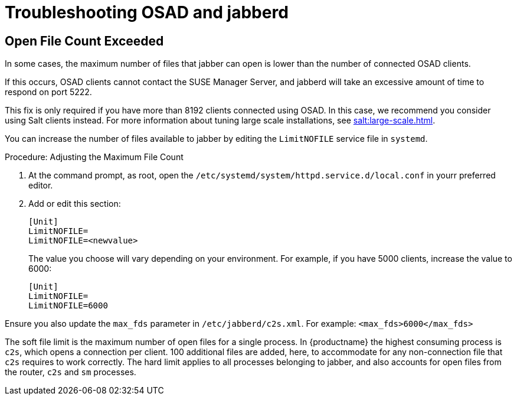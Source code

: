 [[troubleshooting-osad-jabberd]]
= Troubleshooting OSAD and jabberd

////
PUT THIS COMMENT AT THE TOP OF TROUBLESHOOTING SECTIONS

Troubleshooting format:

One sentence each:
Cause: What created the problem?
Consequence: What does the user see when this happens?
Fix: What can the user do to fix this problem?
Result: What happens after the user has completed the fix?

If more detailed instructions are required, put them in a "Resolving" procedure:
.Procedure: Resolving Widget Wobbles
. First step
. Another step
. Last step
////



== Open File Count Exceeded

In some cases, the maximum number of files that jabber can open is lower than the number of connected OSAD clients.

If this occurs, OSAD clients cannot contact the SUSE Manager Server, and jabberd will take an excessive amount of time to respond on port 5222.

[[NOTE]]
====
This fix is only required if you have more than 8192 clients connected using OSAD.
In this case, we recommend you consider using Salt clients instead.
For more information about tuning large scale installations, see xref:salt:large-scale.adoc[].
====

You can increase the number of files available to jabber by editing the [systemitem]``LimitNOFILE`` service file in [command]``systemd``.

.Procedure: Adjusting the Maximum File Count

. At the command prompt, as root, open the [path]``/etc/systemd/system/httpd.service.d/local.conf`` in yourr preferred editor.
. Add or edit this section:
+
----
[Unit]
LimitNOFILE=
LimitNOFILE=<newvalue>
----
+
The value you choose will vary depending on your environment.
For example, if you have 5000 clients, increase the value to 6000:
+
----
[Unit]
LimitNOFILE=
LimitNOFILE=6000
----


Ensure you also update the `max_fds` parameter in [path]``/etc/jabberd/c2s.xml``.
For example: `<max_fds>6000</max_fds>`

The soft file limit is the maximum number of open files for a single process.
In {productname} the highest consuming process is ``c2s``, which opens a connection per client.
100 additional files are added, here, to accommodate for any non-connection file that ``c2s`` requires to work correctly.
The hard limit applies to all processes belonging to jabber, and also accounts for open files from the router, ``c2s`` and ``sm`` processes.



////
Delinking per https://github.com/SUSE/spacewalk/issues/9516 LKB 2019-09-23
== jabberd Database Corruption

``SYMPTOMS``: After _a disk is full error_ or a _disk crash event_, the [systemitem]``jabberd`` database may have become corrupted.
[systemitem]``jabberd`` may then fail starting Spacewalk services:

----
Starting spacewalk services...
   Initializing jabberd processes...
       Starting router                                                                   done
       Starting sm startproc:  exit status of parent of /usr/bin/sm: 2                   failed
   Terminating jabberd processes...
----

[path]``/var/log/messages`` shows more details:

----
jabberd/sm[31445]: starting up
jabberd/sm[31445]: process id is 31445, written to /var/lib/jabberd/pid/sm.pid
jabberd/sm[31445]: loading 'db' storage module
jabberd/sm[31445]: db: corruption detected! close all jabberd processes and run db_recover
jabberd/router[31437]: shutting down
----

``CURE``: Remove the [systemitem]``jabberd`` database and restart.
[systemitem]``jabberd`` will automatically re-create the database.
Enter at the command prompt:

----
spacewalk-service stop
rm -rf /var/lib/jabberd/db/*
spacewalk-service start
----
////

//   ke, 2019-08-08: not sure whether we want this here:

////
An alternative approach would be to test another database, but SUSE Manager does not deliver drivers for this:

----
rcosa-dispatcher stop
rcjabberd stop
cd /var/lib/jabberd/db
rm *
cp /usr/share/doc/packages/jabberd/db-setup.sqlite .
sqlite3 sqlite.db < db-setup.sqlite
chown jabber:jabber *
rcjabberd start
rcosa-dispatcher start
----
////


////
Delinking per https://github.com/SUSE/spacewalk/issues/9516 LKB 2019-09-23

== Capturing XMPP Network Data for Debugging Purposes


If you are experiencing bugs regarding OSAD, it can be useful to dump network messages in order to help with debugging.
The following procedures provide information on capturing data from both the client and server side.

.Procedure: Server Side Capture
. Install the [package]#tcpdump# package on the server as root:
+

----
zypper in tcpdump
----
. Stop the OSA dispatcher and Jabber processes:
+

----
rcosa-dispatcher stop
rcjabberd stop
----
. Start data capture on port 5222:
+

----
tcpdump -s 0 port 5222 -w server_dump.pcap
----
. Open a second terminal and start the OSA dispatcher and Jabber processes:
+

----
rcosa-dispatcher start
rcjabberd start
----
. Operate the server and clients so the bug you formerly experienced is reproduced.
. When you have finished your capture re-open the first terminal and stop the data capture with kbd:[CTRL+c].

.Procedure: Client Side Capture
. Install the tcpdump package on your client as root:
+

----
zypper in tcpdump
----
. Stop the OSA process:
+

----
rcosad stop
----
. Begin data capture on port 5222:
+

----
tcpdump -s 0 port 5222 -w client_client_dump.pcap
----
. Open a second terminal and start the OSA process:
+

----
rcosad start
----
. Operate the server and clients so the bug you formerly experienced is reproduced.
. When you have finished your capture re-open the first terminal and stop the data capture with kbd:[CTRL+c].

